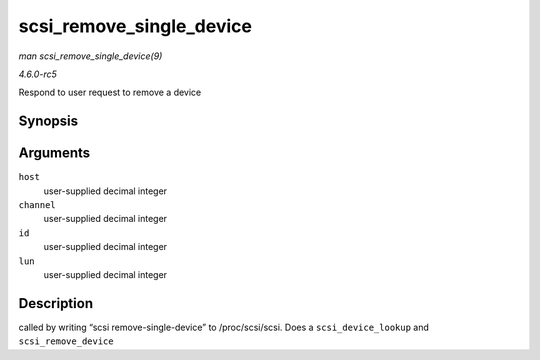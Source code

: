 .. -*- coding: utf-8; mode: rst -*-

.. _API-scsi-remove-single-device:

=========================
scsi_remove_single_device
=========================

*man scsi_remove_single_device(9)*

*4.6.0-rc5*

Respond to user request to remove a device


Synopsis
========

.. c:function:: int scsi_remove_single_device( uint host, uint channel, uint id, uint lun )

Arguments
=========

``host``
    user-supplied decimal integer

``channel``
    user-supplied decimal integer

``id``
    user-supplied decimal integer

``lun``
    user-supplied decimal integer


Description
===========

called by writing “scsi remove-single-device” to /proc/scsi/scsi. Does a
``scsi_device_lookup`` and ``scsi_remove_device``


.. ------------------------------------------------------------------------------
.. This file was automatically converted from DocBook-XML with the dbxml
.. library (https://github.com/return42/sphkerneldoc). The origin XML comes
.. from the linux kernel, refer to:
..
.. * https://github.com/torvalds/linux/tree/master/Documentation/DocBook
.. ------------------------------------------------------------------------------
